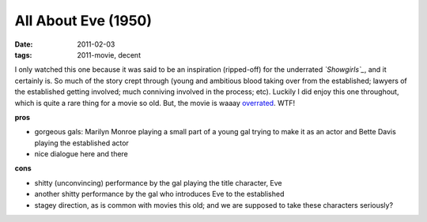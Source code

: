 All About Eve (1950)
====================

:date: 2011-02-03
:tags: 2011-movie, decent



I only watched this one because it was said to be an inspiration
(ripped-off) for the underrated *`Showgirls`_*, and it certainly is. So
much of the story crept through (young and ambitious blood taking over
from the established; lawyers of the established getting involved; much
conniving involved in the process; etc). Luckily I did enjoy this one
throughout, which is quite a rare thing for a movie so old. But, the
movie is waaay `overrated`_. WTF!

**pros**

-  gorgeous gals: Marilyn Monroe playing a small part of a young gal
   trying to make it as an actor and Bette Davis playing the established
   actor
-  nice dialogue here and there

**cons**

-  shitty (unconvincing) performance by the gal playing the title
   character, Eve
-  another shitty performance by the gal who introduces Eve to the
   established
-  stagey direction, as is common with movies this old; and we are
   supposed to take these characters seriously?

.. _Showgirls: http://movies.tshepang.net/showgirls-1995
.. _overrated: http://en.wikipedia.org/wiki/All_About_Eve#Critical_reaction
